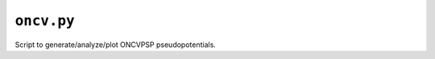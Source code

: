 .. _oncv.py:

^^^^^^^^^^^
``oncv.py``
^^^^^^^^^^^

Script to generate/analyze/plot ONCVPSP pseudopotentials.

.. argparse::
   :ref: abipy.scripts.oncv.get_parser
   :prog: abips.py
